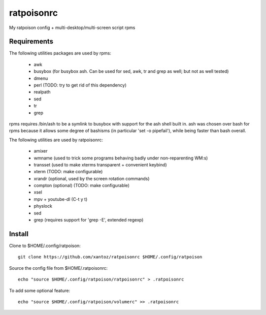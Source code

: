 ============
ratpoisonrc
============
My ratpoison config + multi-desktop/multi-screen script rpms

Requirements
-------------
The following utilities packages are used by rpms:

  * awk
  * busybox (for busybox ash. Can be used for sed, awk, tr and grep as well; but not as well tested)
  * dmenu
  * perl (TODO: try to get rid of this dependency)
  * realpath
  * sed
  * tr
  * grep

rpms requires /bin/ash to be a symlink to busybox with support for the ash shell
built in. ash was chosen over bash for rpms because it allows some degree of
bashisms (in particular 'set -o pipefail'), while being faster than bash
overall.

The following utilities are used by ratpoisonrc:

  * amixer
  * wmname (used to trick some programs behaving badly under non-reparenting WM:s)
  * transset (used to make xterms transparent + convenient keybind)
  * xterm (TODO: make configurable)
  * xrandr (optional, used by the screen rotation commands)
  * compton (optional) (TODO: make configurable)
  * xsel
  * mpv + youtube-dl (C-t y t)
  * physlock
  * sed
  * grep (requires support for 'grep -E', extended regexp)

Install
--------
Clone to $HOME/.config/ratpoison::

  git clone https://github.com/xantoz/ratpoisonrc $HOME/.config/ratpoison
  
Source the config file from $HOME/.ratpoisonrc::
   
  echo "source $HOME/.config/ratpoison/ratpoisonrc" > .ratpoisonrc

To add some optional feature::

  echo "source $HOME/.config/ratpoison/volumerc" >> .ratpoisonrc
